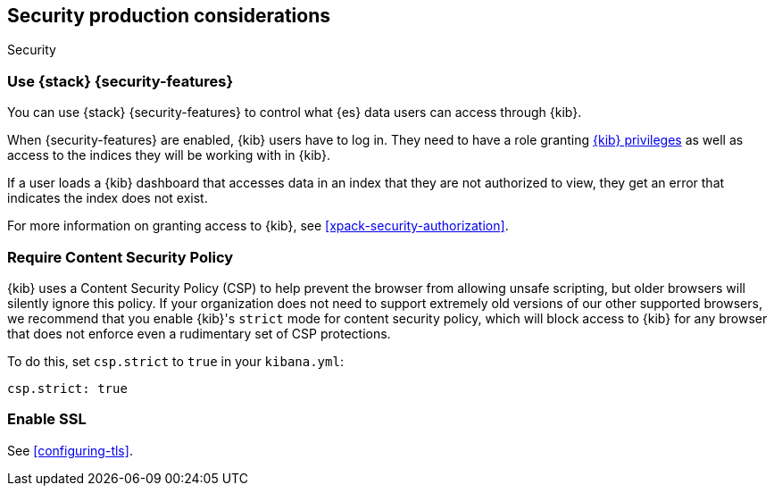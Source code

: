 [role="xpack"]
[[Security-production-considerations]]
== Security production considerations

++++
<titleabbrev>Security</titleabbrev>
++++
:keywords: administrator, analyst, concept, setup, security
:description: Consider the production components for {kib} security.

[float]
[[configuring-kibana-shield]]
=== Use {stack} {security-features}

You can use {stack} {security-features} to control what {es} data users can
access through {kib}.

When {security-features} are enabled, {kib} users have to log in. They need to
have a role granting <<kibana-privileges, {kib} privileges>> as well as access
to the indices they will be working with in {kib}.

If a user loads a {kib} dashboard that accesses data in an index that they
are not authorized to view, they get an error that indicates the index does
not exist.

For more information on granting access to {kib}, see <<xpack-security-authorization>>.

[float]
[[csp-strict-mode]]
=== Require Content Security Policy

{kib} uses a Content Security Policy (CSP) to help prevent the browser from allowing
unsafe scripting, but older browsers will silently ignore this policy. If your
organization does not need to support extremely old
versions of our other supported browsers, we recommend that you enable {kib}'s
`strict` mode for content security policy, which will block access to {kib}
for any browser that does not enforce even a rudimentary set of CSP
protections.

To do this, set `csp.strict` to `true` in your `kibana.yml`:

[source,js]
--------
csp.strict: true
--------


[float]
[[enabling-ssl]]
=== Enable SSL

See <<configuring-tls>>.
